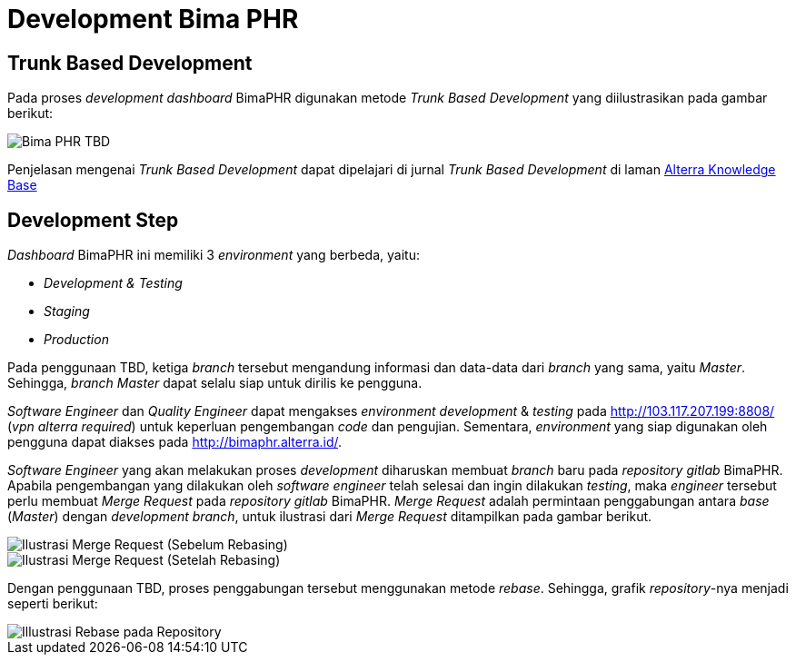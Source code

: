 = Development Bima PHR

== Trunk Based Development

Pada proses _development dashboard_ BimaPHR digunakan metode _Trunk Based Development_ yang diilustrasikan pada gambar berikut:

image::./images-bima-phr/Bima-PHR-TBD.png[]

Penjelasan mengenai _Trunk Based Development_ dapat dipelajari di jurnal _Trunk Based Development_ di laman https://drive.google.com/file/d/16d1NU2x-kCCv8KVyOjq2UeYjXCYQBVZy/view?usp=sharing[Alterra Knowledge Base]

== Development Step

_Dashboard_ BimaPHR ini memiliki 3 _environment_ yang berbeda, yaitu:

* _Development & Testing_
* _Staging_
* _Production_

Pada penggunaan TBD, ketiga _branch_ tersebut mengandung informasi dan data-data dari _branch_ yang sama, yaitu _Master_.
Sehingga, _branch Master_ dapat selalu siap untuk dirilis ke pengguna.

_Software Engineer_ dan _Quality Engineer_ dapat mengakses _environment development_ & _testing_ pada http://103.117.207.199:8808/ (_vpn alterra required_) untuk keperluan pengembangan _code_ dan pengujian.
Sementara, _environment_ yang siap digunakan oleh pengguna dapat diakses pada http://bimaphr.alterra.id/.

_Software Engineer_ yang akan melakukan proses _development_ diharuskan membuat _branch_ baru pada _repository gitlab_ BimaPHR.
Apabila pengembangan yang dilakukan oleh _software engineer_ telah selesai dan ingin dilakukan _testing_, maka _engineer_ tersebut perlu membuat _Merge Request_ pada _repository gitlab_ BimaPHR.
_Merge Request_ adalah permintaan penggabungan antara _base_ (_Master_) dengan _development branch_, untuk ilustrasi dari _Merge Request_ ditampilkan pada gambar berikut.

image::./images-bima-phr/Bima-PHR-Merge-Request-1.png[Ilustrasi Merge Request (Sebelum Rebasing)]

image::./images-bima-phr/Bima-PHR-Merge-Request-2.png[Ilustrasi Merge Request (Setelah Rebasing)]

Dengan penggunaan TBD, proses penggabungan tersebut menggunakan metode _rebase_.
Sehingga, grafik _repository_-nya menjadi seperti berikut:

image::./images-bima-phr/Bima-PHR-Rebase-1.png[Illustrasi Rebase pada Repository]
